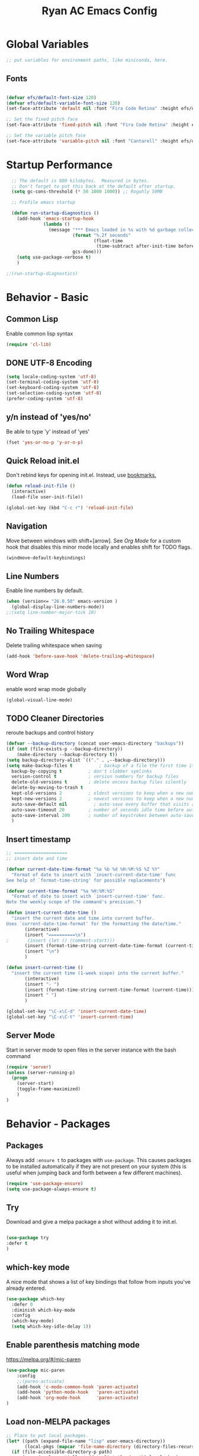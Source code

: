 #+TITLE: Ryan AC Emacs Config
#+STARTUP: overview
#+PROPERTY: header-args:emacs-lisp :tangle ./racinit.el :results silent

* Global Variables
#+BEGIN_SRC emacs-lisp
;; put variables for environment paths, like miniconda, here.
#+END_SRC
** Fonts
#+BEGIN_SRC emacs-lisp

  (defvar efs/default-font-size 120)
  (defvar efs/default-variable-font-size 120)
  (set-face-attribute 'default nil :font "Fira Code Retina" :height efs/default-font-size)

  ;; Set the fixed pitch face
  (set-face-attribute 'fixed-pitch nil :font "Fira Code Retina" :height efs/default-font-size)

  ;; Set the variable pitch face
  (set-face-attribute 'variable-pitch nil :font "Cantarell" :height efs/default-variable-font-size :weight 'regular)

#+END_SRC
* Startup Performance
#+BEGIN_SRC emacs-lisp
  ;; The default is 800 kilobytes.  Measured in bytes.
  ;; Don't forget to put this back at the default after startup.
  (setq gc-cons-threshold (* 50 1000 1000)) ;; Roguhly 50MB

  ;; Profile emacs startup

  (defun run-startup-diagnostics ()
    (add-hook 'emacs-startup-hook
              (lambda ()
                (message "*** Emacs loaded in %s with %d garbage collections."
                         (format "%.2f seconds"
                                 (float-time
                                  (time-subtract after-init-time before-init-time)))
                         gcs-done)))
    (setq use-package-verbose t)
    )

;;(run-startup-diagnostics)

#+END_SRC

* Behavior - Basic
** Common Lisp
Enable common lisp syntax
#+BEGIN_SRC emacs-lisp
  (require 'cl-lib)
#+END_SRC
** DONE UTF-8 Encoding
CLOSED: [2021-09-18 Sat 21:51]
#+BEGIN_SRC emacs-lisp
  (setq locale-coding-system 'utf-8)
  (set-terminal-coding-system 'utf-8)
  (set-keyboard-coding-system 'utf-8)
  (set-selection-coding-system 'utf-8)
  (prefer-coding-system 'utf-8)
#+END_SRC
** y/n instead of 'yes/no'
Be able to type 'y' instead of 'yes'
#+BEGIN_SRC emacs-lisp
  (fset 'yes-or-no-p 'y-or-n-p)
#+END_SRC
** Quick Reload init.el
 Don't rebind keys for opening init.el. Instead, use [[https://emacs.stackexchange.com/questions/35170/is-there-a-key-binding-to-open-the-configuration-file-of-emacs][bookmarks.]]
 #+BEGIN_SRC emacs-lisp
 (defun reload-init-file ()
   (interactive)
   (load-file user-init-file))

 (global-set-key (kbd "C-c r") 'reload-init-file)

 #+END_SRC

** Navigation
Move between windows with shift+[arrow]. See [[Org Mode]] for a custom hook that disables this minor mode locally and enables shift for TODO flags.
 #+BEGIN_SRC emacs-lisp
   (windmove-default-keybindings)
 #+END_SRC

** Line Numbers
Enable line numbers by default.
#+BEGIN_SRC emacs-lisp
  (when (version<= "26.0.50" emacs-version )
    (global-display-line-numbers-mode))
  ;;(setq line-number-major-tick 10)
#+END_SRC

** No Trailing Whitespace
Delete trailing whitespace when saving
#+BEGIN_SRC emacs-lisp
  (add-hook 'before-save-hook 'delete-trailing-whitespace)
#+END_SRC

** Word Wrap
enable word wrap mode globally
#+BEGIN_SRC emacs-lisp
  (global-visual-line-mode)
#+END_SRC

** TODO Cleaner Directories
reroute backups and control history

#+BEGIN_SRC emacs-lisp
  (defvar --backup-directory (concat user-emacs-directory "backups"))
  (if (not (file-exists-p --backup-directory))
	  (make-directory --backup-directory t))
  (setq backup-directory-alist `(("." . ,--backup-directory)))
  (setq make-backup-files t          ; backup of a file the first time it is saved.
	backup-by-copying t          ; don't clobber symlinks
	version-control t            ; version numbers for backup files
	delete-old-versions t        ; delete excess backup files silently
	delete-by-moving-to-trash t
	kept-old-versions 2          ; oldest versions to keep when a new numbered backup is made (default: 2)
	kept-new-versions 2          ; newest versions to keep when a new numbered backup is made (default: 2)
	auto-save-default nil          ; auto-save every buffer that visits a file
	auto-save-timeout 20         ; number of seconds idle time before auto-save (default: 30)
	auto-save-interval 200       ; number of keystrokes between auto-saves (default: 300)
	)
#+END_SRC

** Insert timestamp
#+BEGIN_SRC emacs-lisp
;; ====================
;; insert date and time

(defvar current-date-time-format "%a %b %d %H:%M:%S %Z %Y"
  "Format of date to insert with `insert-current-date-time' func
See help of `format-time-string' for possible replacements")

(defvar current-time-format "%a %H:%M:%S"
  "Format of date to insert with `insert-current-time' func.
Note the weekly scope of the command's precision.")

(defun insert-current-date-time ()
  "insert the current date and time into current buffer.
Uses `current-date-time-format' for the formatting the date/time."
       (interactive)
       (insert "==========\n")
;       (insert (let () (comment-start)))
       (insert (format-time-string current-date-time-format (current-time)))
       (insert "\n")
       )

(defun insert-current-time ()
  "insert the current time (1-week scope) into the current buffer."
       (interactive)
       (insert "- ")
       (insert (format-time-string current-time-format (current-time)))
       (insert " ")
       )

(global-set-key "\C-x\C-d" 'insert-current-date-time)
(global-set-key "\C-x\C-t" 'insert-current-time)
#+END_SRC

** Server Mode
Start in server mode to open files in the server instance with the bash command
#+BEGIN_SRC emacs-lisp
  (require 'server)
  (unless (server-running-p)
    (progn
      (server-start)
      (toggle-frame-maximized)
      )
  )
#+END_SRC

* Behavior - Packages
** Packages
Always add ~:ensure t~ to packages with ~use-package~. This causes packages to be installed automatically if they are not present on your system (this is useful when jumping back and forth between a few different machines).

#+BEGIN_SRC emacs-lisp
(require 'use-package-ensure)
(setq use-package-always-ensure t)
#+END_SRC

** Try

Download and give a melpa package a shot without adding it to init.el.
#+BEGIN_SRC emacs-lisp

(use-package try
:defer t
)

#+END_SRC

** which-key mode
A nice mode that shows a list of key bindings that follow from inputs you've already entered.

#+BEGIN_SRC emacs-lisp
  (use-package which-key
    :defer 0
    :diminish which-key-mode
    :config
    (which-key-mode)
    (setq which-key-idle-delay 1))
#+END_SRC

** Enable parenthesis matching mode
https://melpa.org/#/mic-paren
#+BEGIN_SRC emacs-lisp
  (use-package mic-paren
      :config
      ;;(paren-activate)
      (add-hook 'c-mode-common-hook 'paren-activate)
      (add-hook 'python-mode-hook   'paren-activate)
      (add-hook 'org-mode-hook      'paren-activate)
  )
#+END_SRC
** Load non-MELPA packages
#+begin_src emacs-lisp
  ;; Place to put local packages.
  (let* ((path (expand-file-name "lisp" user-emacs-directory))
         (local-pkgs (mapcar 'file-name-directory (directory-files-recursively path ".*\\.el"))))
    (if (file-accessible-directory-p path)
        (mapc (apply-partially 'add-to-list 'load-path) local-pkgs)
      (make-directory path :parents)))
#+end_src
*** Bookamark-Plus
#+begin_src emacs-lisp
 (require 'bookmark+)
#+end_src
* Theme and Appearance
[[https://emacs.stackexchange.com/questions/7151/is-there-a-way-to-detect-that-emacs-is-running-in-a-terminal][Terminal sessions]] can have problems with color themes, so only load your custom color profile if running in a GUI. I do this by running emacs with two different aliases, one for a full GUI session and another for a terminal, with its own minimal init.el loaded. This is usually only for git commits and other quick edits.
** Visual Tweaks
 Disable the default splash screen, the visual scrollbars, the tool bar, and the menu bar that you never click.
 #+BEGIN_SRC emacs-lisp
   (setq inhibit-splash-screen t)
   (scroll-bar-mode -1)
   (menu-bar-mode -1)
   (tool-bar-mode -1)
 #+END_SRC

** load a default theme.
[[https://emacsfodder.github.io/emacs-theme-editor/][Edit your own theme]], or find a [[https://peach-melpa.org/][premade theme]] you like online.
#+BEGIN_SRC emacs-lisp
(add-to-list 'custom-theme-load-path "~/.emacs.d/themes/")
(if (display-graphic-p)
    (load-theme 'neptune t))
#+END_SRC

** Display clock and system load average
#+BEGIN_SRC emacs-lisp
(setq display-time-24hr-format t)
(display-time-mode 1)
#+END_SRC

** Transparency
Set transparency, and map transparency toggle to C-c t from https://www.emacswiki.org/emacs/TransparentEmacs

#+BEGIN_SRC emacs-lisp
(defun toggle-transparency ()
   (interactive)
   (let ((alpha (frame-parameter nil 'alpha)))
     (set-frame-parameter
      nil 'alpha
      (if (eql (cond ((numberp alpha) alpha)
                     ((numberp (cdr alpha)) (cdr alpha))
                     ;; Also handle undocumented (<active> <inactive>) form.
                     ((numberp (cadr alpha)) (cadr alpha)))
               100)
          '(95 . 50) '(100 . 100)))))
(global-set-key (kbd "C-c t") 'toggle-transparency)
#+END_SRC

** Modeline - Spaceline
#+BEGIN_SRC emacs-lisp

  (use-package spaceline
    :config
    (require 'spaceline-config)
    (setq powerline-default-separator (quote arrow))
    (spaceline-spacemacs-theme)
    (spaceline-toggle-projectile-root-off)
    )
#+END_SRC
** diminish - hide minor modes from line
#+BEGIN_SRC emacs-lisp
  (use-package diminish
    :after spaceline
    :init
    (diminish 'page-break-lines-mode)
    (diminish 'undo-tree-mode)
    (diminish 'org-src-mode)
    (diminish 'eldoc-mode)
    (diminish 'visual-line-mode)
    (diminish 'org-indent-mode)
)
#+END_SRC
* Searching
The three packages here are ~ivy~, ~counsel~, and ~swiper~. Together they give regular expression searches with spaces and suggest completions for commands and other minibuffer actions. ~Ivy-rich~ provides extra information on functions in ivy menus.
#+BEGIN_SRC emacs-lisp

  ;; ivy gives intelligent file search with M-x
  (use-package ivy
    :diminish
    :config
    (ivy-mode 1)
  )

  (use-package ivy-rich
  :after ivy
  :init
  (ivy-rich-mode 1))

  ;; counsel is a requirement for swiper
  (use-package counsel)

  ;; swiper is an improved search with intelligent pattern matching.
  (use-package swiper
    :bind (("C-s" . swiper)
	   ("C-r" . swiper)
	   ("C-c C-r" . ivy-resume)
	   ("M-x" . counsel-M-x)
	   ("C-x C-f" . counsel-find-file)
	   ("M-y" . counsel-yank-pop)
	   ("M-n" . (lambda () (interactive) (search-forward (car swiper-history))))
	   ("M-p" . (lambda () (interactive) (search-backward (car swiper-history))))
	   )
    :config
    (progn
      (setq ivy-use-virtual-buffers t)
      (setq ivy-display-style 'fancy)
      (define-key read-expression-map (kbd "C-r") 'counsel-expression-history))
      )

#+END_SRC

* iBuffer
#+BEGIN_SRC emacs-lisp
  ;; Navigation -------------------------------------------------------------
  (defalias 'list-buffers 'ibuffer)
  ;; Don't show filter groups if there are no filters in the group
  (setq ibuffer-show-empty-filter-groups nil)
  (setq ibuffer-sorting-mode major-mode)
  ;; Don't ask for confirmation to delete unmodified buffers
  (setq ibuffer-expert t)

  ;; categorize buffers by groups:
  (setq ibuffer-saved-filter-groups
	(quote (("default"
		 ("python" (mode . python-mode))
		 ("c/c++" (or
			   (mode . c-mode)
			   (mode . c++-mode)))
		 ("org"
		           (mode . org-mode))
		 ("web"
			   (or
			   (mode . web-mode)
			   (mode . css-mode)))
		 ("emacs" (or
			   (name . "^\\*scratch\\*$")
			   (name . "^\\*Messages\\*$")))))))

  (add-hook 'ibuffer-mode-hook
	    (lambda ()
	      (ibuffer-switch-to-saved-filter-groups "default")))
#+END_SRC
* Dashboard / Homescreen
- Added dashboard config to [[https://githubmemory.com/repo/emacs-dashboard/emacs-dashboard/issues/297][close agenda buffers]] after reading them on startup.

#+BEGIN_SRC emacs-lisp

  (use-package projectile
    :diminish projectile-mode
    :config (projectile-mode)
    :bind-keymap
    ("C-c p" . projectile-command-map)
    :custom ((projectile-completion-system 'ivy))
    :init
    (when (file-directory-p "~/repos/")
      (setq projectile-project-search-path '("~/repos/")))
    )

  (use-package all-the-icons)
  ;; install if not present
  (unless (file-exists-p "~/.local/share/fonts/all-the-icons.ttf")
    (all-the-icons-install-fonts))

  (use-package dashboard
    :config
    (dashboard-setup-startup-hook)
    (setq dashboard-startup-banner "~/.emacs.d/banner/Aoba.png")
    (setq dashboard-items '((recents . 15)
                            (projects . 5)
                            (bookmarks . 5)
                            (agenda . 5)
                            (registers . 5)))
    (setq dashboard-center-content t)
    (setq dashboard-set-file-icons t)
    (setq dashboard-set-heading-icons t)
    (setq dashboard-footer-messages nil)
    (load-file "~/.emacs.d/dashboard_quotes.el")
    (setq dashboard-banner-logo-title (nth (random (length dashboard-quote-list)) dashboard-quote-list))
    (setq dashboard-agenda-release-buffers t)
    )

#+END_SRC

* Org Mode
#+BEGIN_SRC emacs-lisp
      ;; Org-mode ------------------------------------------------------------
      (defun org-mode-setup ()
        (org-indent-mode)
        (dolist (face '((org-level-1 . 1.3)
                        (org-level-2 . 1.2)
                        (org-level-3 . 1.1)
                        (org-level-4 . 1.0)
                        (org-level-5 . 1.1)
                        (org-level-6 . 1.1)
                        (org-level-7 . 1.1)
                        (org-level-8 . 1.1)))
          (set-face-attribute (car face) nil :font "Cantarell" :weight 'regular :height (cdr face)))
          (set-face-attribute 'org-block nil :foreground nil :inherit 'fixed-pitch)
          (set-face-attribute 'org-code nil   :inherit '(shadow fixed-pitch))
          (set-face-attribute 'org-table nil   :inherit '(shadow fixed-pitch))
          (set-face-attribute 'org-verbatim nil :inherit '(shadow fixed-pitch))
          (set-face-attribute 'org-special-keyword nil :inherit '(font-lock-comment-face fixed-pitch))
          (set-face-attribute 'org-meta-line nil :inherit '(font-lock-comment-face fixed-pitch))
          (set-face-attribute 'org-checkbox nil :inherit 'fixed-pitch)
        )

    ;;(org-mode-setup)
      (defun org-winmove-setup()
        (setq-local windmove-mode nil)
        (add-hook 'org-shiftup-final-hook 'windmove-up)
        (add-hook 'org-shiftleft-final-hook 'windmove-left)
        (add-hook 'org-shiftdown-final-hook 'windmove-down)
        (add-hook 'org-shiftright-final-hook 'windmove-right)
        )

  (defun org-note-insert-page ()
    "Prompt user to enter a number, with input history support."
    (interactive)
    (let (n)
      (setq n (read-number "Type a page number: " ))
      (insert (format "(%d) " n))))

      (use-package org
        :hook
        ((org-mode . org-mode-setup)
        (org-mode . org-winmove-setup))
        :commands (org-capture org-agenda)
        :config
        (setq org-ellipsis " ▾") ;; get rid of ugly orange underlining
        (require 'ox-md)   ;; Add markdown export support
        :bind
        ("C-c a" . org-agenda)
        ("C-p"   . org-note-insert-page)
        )

      (use-package org-bullets
        :hook (org-mode . org-bullets-mode)
        :custom
        (org-bullets-bullet-list '("あ" "い" "う" "え" "お"))
        )

      ;; org agenda
      (setq org-agenda-files
            '("~/Dropbox/emacs/rac-agenda.org"
              "~/Dropbox/emacs/Birthdays.org"))
      (setq org-log-done 'time)


      ;; reveal.js presentations

      (use-package ox-reveal
        :after org-mode
        :config
        ;; We need to tell ox-reveal where to find the js file.
        ((setq org-reveal-root "http://cdn.jsdelivr.net/npm/reveal.js")
         (setq org-reveal-mathjax t))
        )

#+END_SRC
** Org Links Mode

#+BEGIN_SRC emacs-lisp
  (global-set-key (kbd "C-c c")
                  'org-capture)

  (defadvice org-capture-finalize
      (after delete-capture-frame activate)
    "Advise capture-finalize to close the frame"
    (if (equal "capture" (frame-parameter nil 'name))
        (delete-frame)))

  (defadvice org-capture-destroy
      (after delete-capture-frame activate)
    "Advise capture-destroy to close the frame"
    (if (equal "capture" (frame-parameter nil 'name))
        (delete-frame)))

  (use-package noflet)

  (defun make-capture-frame ()
    "Create a new frame and run org-capture."
    (interactive)
    (make-frame '((name . "capture")))
    (select-frame-by-name "capture")
    (delete-other-windows)
    (noflet ((switch-to-buffer-other-window (buf) (switch-to-buffer buf)))
      (org-capture)))
#+END_SRC

** Org babel load languages
#+BEGIN_SRC emacs-lisp

  (with-eval-after-load 'org
    (org-babel-do-load-languages
     'org-babel-load-languages
     '((emacs-lisp . t)
       (python . t))
     )
(setq org-confirm-babel-evaluate nil)
)

#+END_SRC

** Org Capture Templates
#+BEGIN_SRC emacs-lisp

;; ----- Org Capture Templates -----------------------------------------------------------

(setq org-capture-templates
      '(
	("k" "Links-kabal" entry (file+headline "~/Dropbox/website/org/capture/links-kabal.org" "Links")
	 "* %? [[%^C][%^{PROMPT}]] %^g \n%T" :prepend t :kill-buffer t)
	("l" "Links-general" entry (file+headline "~/Dropbox/website/org/capture/links-general.org" "Links")
	 "* %? [[%^C][%^{PROMPT}]] %^g \n%T" :prepend t :kill-buffer t)
	("w" "Links-work" entry (file+headline "~/Dropbox/website/org/capture/links-work.org" "Links")
	 "* %? %^L %^g \n%T" :prepend t :kill-buffer t)
	("t" "Todo / Tasks" entry (file "~/Dropbox/emacs/rac-agenda.org")
	 "* TODO %?\n %U\n %a\n %i" :empty-lines 1 :prepend t :kill-buffer t)
      )
      )

#+END_SRC

** Auto tangle Org config file
#+begin_src emacs-lisp
  (defun rac/org-babel-tangle-config ()
    (when (string-equal (buffer-file-name)
                        (expand-file-name "~/repos/rac_dotfiles/.emacs.d/racinit.org"))
      (let ((org-confirm-babel-evaluate nil))
        (org-babel-tangle))))

    (add-hook 'org-mode-hook (lambda () (add-hook 'after-save-hook #'rac/org-babel-tangle-config)))
#+end_src

** Visual Fill Org Hook
#+BEGIN_SRC emacs-lisp

(defun rac/org-mode-visual-fill ()
  (setq visual-fill-column-width 95
        visual-fill-column-center-text t)
  (visual-fill-column-mode 1))

(use-package visual-fill-column
  :defer t
  :hook (org-mode . rac/org-mode-visual-fill))
  :diminish
#+END_SRC
** Org Roam
#+BEGIN_SRC emacs-lisp

  (defun org-roam-node-insert-immediate (arg &rest args)
    (interactive "P")
    (let ((args (push arg args))
          (org-roam-capture-templates (list (append (car org-roam-capture-templates)
                                                    '(:immediate-finish t)))))
      (apply #'org-roam-node-insert args)))

    (use-package org-roam
      :ensure t
      :init
      (setq org-roam-v2-ack t)
      :custom
      (org-roam-directory "~/Dropbox/emacs/Roam")
      (org-roam-completion-everywhere t)
      (org-roam-capture-templates
       '(("n" "note: default" plain
          "%?"
          :if-new (file+head "%<%Y%m%d>-${slug}.org" "#+title: ${title}\n")
          :unnarrowed t)
         ("a" "author" plain
          "* Bio\n\n- year: %?\n- Birthplace: %?\n- Other: %?\n\n"
         :if-new (file+head "%<%Y%m%d>-${slug}.org" "#+title: ${title}\n")
         :unnarrowed t)
       ("b" "book" plain
          (file "~/Dropbox/emacs/Roam/templates/book_template.org")
         :if-new (file+head "%<%Y%m%d>-${slug}.org" "#+title: ${title}\n")
         :unnarrowed t)
       ))
      :bind (("C-c n l" . org-roam-buffer-toggle)
             ("C-c n f" . org-roam-node-find)
             ("C-c n i" . org-roam-node-insert)
             ("C-c n I" . org-roam-node-insert-immediate)
             ("C-c n c" . org-id-get-create)
             :map org-mode-map
             ("C-M-i" . completion-at-point))
      :config
      (org-roam-setup)
      )
#+END_SRC
** Org-Roam-Ui
#+BEGIN_SRC emacs-lisp
(use-package org-roam-ui
:ensure t)
#+END_SRC
* TODO LSP and IDE Core
** Language Server Protocol
This will take some fiddling. See [[https://emacs-lsp.github.io/lsp-mode/tutorials/how-to-turn-off/][this page]] for a list of the options that can be enabled/disabled in lsp-mode.
#+BEGIN_SRC emacs-lisp

    (defun efs/lsp-mode-setup()
      (setq lsp-headerline-breadcrumb-segments '(path-up-to-project file symbols))
      (lsp-headerline-breadcrumb-mode))


    (use-package lsp-mode
      :commands (lsp lsp-deferred)
      :hook (lsp-mode . efs/lsp-mode-setup)
      :init
      (setq lsp-keymap-prefix "C-c l")
      :config
      (setq lsp-enable-which-key-integration t)
      (setq lsp-signature-auto-activate nil)
      (setq lsp-diagnostics-provider :none)
      )

  (use-package lsp-ui
  :hook (lsp-mode . lsp-ui-mode)
  :custom
  (lsp-ui-doc-position 'bottom)
  )

  (use-package lsp-treemacs
    :after lsp)

  (use-package lsp-ivy
    :after lsp)

#+END_SRC

** TODO LSP over Tramp
#+BEGIN_SRC emacs-lisp

   ;;  (lsp-register-client
  ;;       (make-lsp-client :new-connection (lsp-tramp-connection "pylsp")
  ;;                        :major-modes '(python-mode)
  ;;                        :remote? t
  ;;                        :server-id 'planeptune)
  ;; )
#+END_SRC

Getting the lsp server [[https://emacs-lsp.github.io/lsp-mode/page/remote/#tramp][working over Tramp]] might be a pain.
** Autocompletion
#+BEGIN_SRC emacs-lisp

  (use-package company
    :hook
    ((emacs-lisp-mode . company-mode)
      ;; (org-mode . company-mode)
      (c++-mode . company-mode)
      (c-mode . company-mode)
      (lsp-mode . company-mode)
      (python-mode . company-mode)
      )
    :bind (:map company-active-map
           ("<tab>" . company-complete-selection))

    :custom
    (company-minimum-prefix-length 1)
    (company-idle-delay 0.0)
    :custom-face
    (company-tooltip
     ((t (:family "Terminus"))))
    )

#+END_SRC
* Python
** Blacken Hook
Automatically run blacken on any saved python buffer. The time saved is worth any disagreements I might have about formatting.

#+BEGIN_SRC emacs-lisp
    (use-package blacken
	:hook (python-mode . blacken-mode)
    )
#+END_SRC

** Selective Display
Uses the function keys to hide indentation.

#+BEGIN_SRC emacs-lisp
    (defun indent-show-all ()
      (interactive)
      (set-selective-display nil)
      (condition-case nil (hs-show-all) (error nil))
      (show-all))
    (defun python-remap-fs ()
      (global-set-key [f1] 'indent-show-all)
      (global-set-key [f2] (lambda () (interactive) (set-selective-display
						   standard-indent)))
      (global-set-key [f3] (lambda () (interactive) (set-selective-display
						   (* 2 standard-indent))))
      (global-set-key [f4] (lambda () (interactive) (set-selective-display
						   (* 3 standard-indent))))
      (global-set-key [f5] (lambda () (interactive) (set-selective-display
						   (* 4 standard-indent))))
      (global-set-key [f6] (lambda () (interactive) (set-selective-display
						   (* 5 standard-indent))))
      (global-set-key [f7] (lambda () (interactive) (set-selective-display
						   nil)))
    )

  (add-hook 'python-mode-hook 'python-remap-fs)

#+END_SRC

See here for the [[https://stackoverflow.com/questions/23654334/python-in-emacs-name-main-but-somehow-not][difference between]] sending the current Python buffer to an inferior shell (`C-c C-c`) and the universal command that also sends `__main__` for properly written scripts (`C-u C-c C-c`)
** Python Base
#+BEGIN_SRC emacs-lisp

  (use-package python
    :ensure nil
    :hook (python-mode . lsp-deferred)
    :custom
    (python-shell-interpreter "python3"))

  (use-package conda
    :after python
    :config
    (custom-set-variables
     '(conda-anaconda-home "~/apps/miniconda"))
    (setq conda-env-home-directory (expand-file-name "~/apps/miniconda/"))
    (conda-env-activate "work")
    )

#+END_SRC
* TODO C / C++
** Set compile hook to C/++
#+BEGIN_SRC emacs-lisp
  (add-hook 'c-mode-common-hook
            (lambda ()
              (local-set-key (kbd "C-<return>") 'compile)))
#+END_SRC

** Flycheck
#+BEGIN_SRC emacs-lisp

  ;; (use-package flycheck
  ;;   :hook
  ;;   ((c-mode . flycheck-mode)
  ;;    (c++-mode . flycheck-mode)
  ;;    )
  ;;   :config
  ;;     (add-hook 'c-mode-hook '(lambda () (setq flycheck-gcc-language-standard "gnu99")))
  ;;     )

#+END_SRC
* TODO Web Development
#+BEGIN_SRC emacs-lisp

  (use-package web-mode
    :hook (html-mode . web-mode)
    :config
    (add-to-list 'auto-mode-alist '("\\.html?\\'" . web-mode))
    (setq web-mode-engines-alist
	  '(("django" . "\\.html\\'")))
    (setq web-mode-ac-sources-alist
	  '(("css" . (ac-source-css-property))
	    ("html" . (ac-source-words-in-buffer ac-source-abbrev))))
    (setq web-mode-enable-auto-closing t)
    (setq web-mode-enable-auto-quoting t)
    (setq web-mode-enable-current-column-highlight t)
    (setq web-mode-enable-current-element-highlight t))

#+END_SRC
* TODO LaTeX
** Auctex / latexmk
#+BEGIN_SRC emacs-lisp

  (use-package tex
    :hook LaTeX-mode
    :ensure auctex
    :config
    (setq TeX-auto-save t)
    (setq TeX-parse-self t)
    (setq-default TeX-master nil)
    (add-hook 'LaTeX-mode-hook 'visual-line-mode)
    (add-hook 'LaTeX-mode-hook 'flyspell-mode)
    (add-hook 'LaTeX-mode-hook 'LaTeX-math-mode)
    (add-hook 'LaTeX-mode-hook 'turn-on-reftex)
    (setq reftex-plug-into-AUCTeX t)
    )

  (use-package auctex-latexmk
    :after tex
    )

#+END_SRC
* SSH / TRAMP
** Tramp
#+BEGIN_SRC emacs-lisp
(setq tramp-verbose 10)
#+END_SRC
* Version Control
#+BEGIN_SRC emacs-lisp

  (use-package magit
  :commands (magit-status magit-get-current-branch)
)

#+END_SRC

* RSS - Elfeed
#+BEGIN_SRC emacs-lisp

  (use-package elfeed
    :commands (elfeed)
    :config
    (setq-default elfeed-search-filter "@2-months-ago")
    (add-hook 'emacs-startup-hook (lambda () (run-at-time 0 120 'elfeed-update)))
    (let ((elfeed-urls "~/Dropbox/emacs/rac_elfeeds.el"))
      (when (file-exists-p elfeed-urls)
        (load-file elfeed-urls))
      )
    )

  (global-set-key (kbd "C-x w") 'elfeed)

#+END_SRC

* Website
** Main Website Export
Deploy with `C-c + b`.

There are options for other ways to do this. It's possible that you'd want to build the site [[https://stackoverflow.com/questions/46295511/how-to-run-org-mode-commands-from-shell][from the command line]], with a `make` recipe. This works for now.


#+BEGIN_SRC emacs-lisp
  (require 'ox-publish)
  (setq org-publish-project-alist
        '(

          ;; ... add all the components here (see below)...
          ("Neppermint-website" :components ("geocite" "7D76_671B" "site-capture" "website-static"))

          ("geocite"
           :base-directory "~/Dropbox/website/org/geocite/"
           :base-extension "org"
           :publishing-directory "~/Dropbox/website/public_html/geocite/"
           :recursive t
           :publishing-function org-html-publish-to-html
           :headline-levels 4
           :auto-preamble t
           )

          ("7D76_671B"
           :base-directory "~/Dropbox/website/org/7D76_671B/"
           :base-extension "org"
           :publishing-directory "~/Dropbox/website/public_html/7D76_671B/"
           :recursive t
           :publishing-function org-html-publish-to-html
           :headline-levels 4
           :auto-preamble t
           )

          ("site-capture"
           :base-directory "~/Dropbox/website/org/capture/"
           :base-extension "org"
           :publishing-directory "~/Dropbox/website/public_html/capture/"
           :recursive t
           :publishing-function org-html-publish-to-html
           :headline-levels 4
           :auto-preamble t
           )

          ("website-static"
           :base-directory "~/Dropbox/website/org/"
           :base-extension "css\\|js\\|png\\|jpg\\|gif\\|pdf\\|mp3\\|ogg\\|swf\\|html"
           :publishing-directory "~/Dropbox/website/public_html/"
           :recursive t
           :publishing-function org-publish-attachment
           )
          ))
#+END_SRC
** Rebuild Sites
 #+BEGIN_SRC emacs-lisp
 (global-set-key (kbd "C-c b") 'org-publish-project)
 #+END_SRC

** Other Tools
For exporting an emacs buffer as an html file.

#+BEGIN_SRC emacs-lisp
  (use-package htmlize
  :defer 0
  )
#+END_SRC
* End Of Startup Actions
Lower the garbage collection rate from what we raised it to.

#+BEGIN_SRC emacs-lisp

(setq gc-cons-threshold (* 2 1000 1000)) ;;roughly 2MB

#+END_SRC

* Test Space
For settings and Melpa packages I haven't committed myself to.
** Directory Management
#+BEGIN_SRC emacs-lisp

    (use-package dired
      :ensure nil
      :commands (dired dired-jump)
      :custom ((dired-listing-switches "-hago --group-directories-first")
               (setq delete-by-moving-to-trash t)
               )
      )
  (use-package all-the-icons-dired
  :hook (dired-mode . all-the-icons-dired-mode)
  )

#+END_SRC
